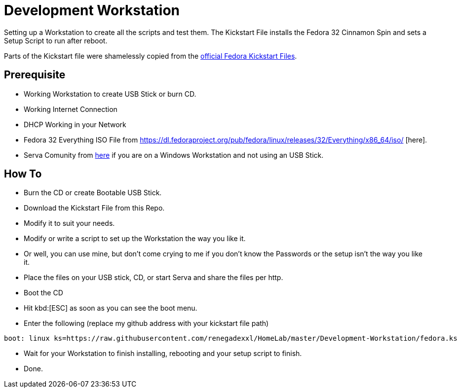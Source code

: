 = Development Workstation

Setting up a Workstation to create all the scripts and test them.
The Kickstart File installs the Fedora 32 Cinnamon Spin and sets a Setup Script to run after reboot.

Parts of the Kickstart file were shamelessly copied from the https://pagure.io/fedora-kickstarts/tree/master[official Fedora Kickstart Files].

== Prerequisite

- Working Workstation to create USB Stick or burn CD.
- Working Internet Connection
- DHCP Working in your Network
- Fedora 32 Everything ISO File from https://dl.fedoraproject.org/pub/fedora/linux/releases/32/Everything/x86_64/iso/ [here].
- Serva Comunity from https://www.vercot.com/~serva/download.html[here] if you are on a Windows Workstation and not using an USB Stick.

== How To

- Burn the CD or create Bootable USB Stick.
- Download the Kickstart File from this Repo.
- Modify it to suit your needs.
- Modify or write a script to set up the Workstation the way you like it.
- Or well, you can use mine, but don't come crying to me if you don't know the Passwords or the setup isn't the way you like it.
- Place the files on your USB stick, CD, or start Serva and share the files per http.
- Boot the CD
- Hit kbd:[ESC] as soon as you can see the boot menu.
- Enter the following (replace my github address with your kickstart file path)
[source, shell]
----
boot: linux ks=https://raw.githubusercontent.com/renegadexxl/HomeLab/master/Development-Workstation/fedora.ks
----
- Wait for your Workstation to finish installing, rebooting and your setup script to finish.
- Done.
